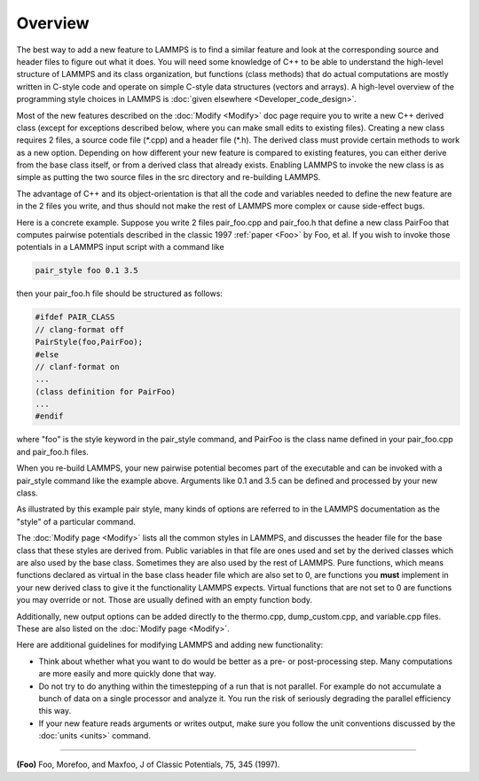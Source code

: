 Overview
========

The best way to add a new feature to LAMMPS is to find a similar feature
and look at the corresponding source and header files to figure out what
it does.  You will need some knowledge of C++ to be able to understand
the high-level structure of LAMMPS and its class organization, but
functions (class methods) that do actual computations are mostly written
in C-style code and operate on simple C-style data structures (vectors
and arrays).  A high-level overview of the programming style choices in
LAMMPS is :doc:`given elsewhere <Developer_code_design>`.

Most of the new features described on the :doc:`Modify <Modify>` doc
page require you to write a new C++ derived class (except for exceptions
described below, where you can make small edits to existing files).
Creating a new class requires 2 files, a source code file (\*.cpp) and a
header file (\*.h).  The derived class must provide certain methods to
work as a new option.  Depending on how different your new feature is
compared to existing features, you can either derive from the base class
itself, or from a derived class that already exists.  Enabling LAMMPS to
invoke the new class is as simple as putting the two source files in the
src directory and re-building LAMMPS.

The advantage of C++ and its object-orientation is that all the code
and variables needed to define the new feature are in the 2 files you
write, and thus should not make the rest of LAMMPS more complex or
cause side-effect bugs.

Here is a concrete example.  Suppose you write 2 files pair_foo.cpp
and pair_foo.h that define a new class PairFoo that computes pairwise
potentials described in the classic 1997 :ref:`paper <Foo>` by Foo, et al.
If you wish to invoke those potentials in a LAMMPS input script with a
command like

.. code-block:: LAMMPS

   pair_style foo 0.1 3.5

then your pair_foo.h file should be structured as follows:

.. code-block:: c++

   #ifdef PAIR_CLASS
   // clang-format off
   PairStyle(foo,PairFoo);
   #else
   // clanf-format on
   ...
   (class definition for PairFoo)
   ...
   #endif

where "foo" is the style keyword in the pair_style command, and
PairFoo is the class name defined in your pair_foo.cpp and pair_foo.h
files.

When you re-build LAMMPS, your new pairwise potential becomes part of
the executable and can be invoked with a pair_style command like the
example above.  Arguments like 0.1 and 3.5 can be defined and
processed by your new class.

As illustrated by this example pair style, many kinds of options are
referred to in the LAMMPS documentation as the "style" of a particular
command.

The :doc:`Modify page <Modify>` lists all the common styles in LAMMPS,
and discusses the header file for the base class that these styles are
derived from.  Public variables in that file are ones used and set by
the derived classes which are also used by the base class.  Sometimes
they are also used by the rest of LAMMPS.  Pure functions, which means
functions declared as virtual in the base class header file which are
also set to 0, are functions you **must** implement in your new derived
class to give it the functionality LAMMPS expects. Virtual functions
that are not set to 0 are functions you may override or not.  Those
are usually defined with an empty function body.

Additionally, new output options can be added directly to the
thermo.cpp, dump_custom.cpp, and variable.cpp files.  These are also
listed on the :doc:`Modify page <Modify>`.

Here are additional guidelines for modifying LAMMPS and adding new
functionality:

* Think about whether what you want to do would be better as a pre- or
  post-processing step.  Many computations are more easily and more
  quickly done that way.
* Do not try to do anything within the timestepping of a run that is not
  parallel.  For example do not accumulate a bunch of data on a single
  processor and analyze it.  You run the risk of seriously degrading
  the parallel efficiency this way.
* If your new feature reads arguments or writes output, make sure you
  follow the unit conventions discussed by the :doc:`units <units>`
  command.

----------

.. _Foo:

**(Foo)** Foo, Morefoo, and Maxfoo, J of Classic Potentials, 75, 345 (1997).
